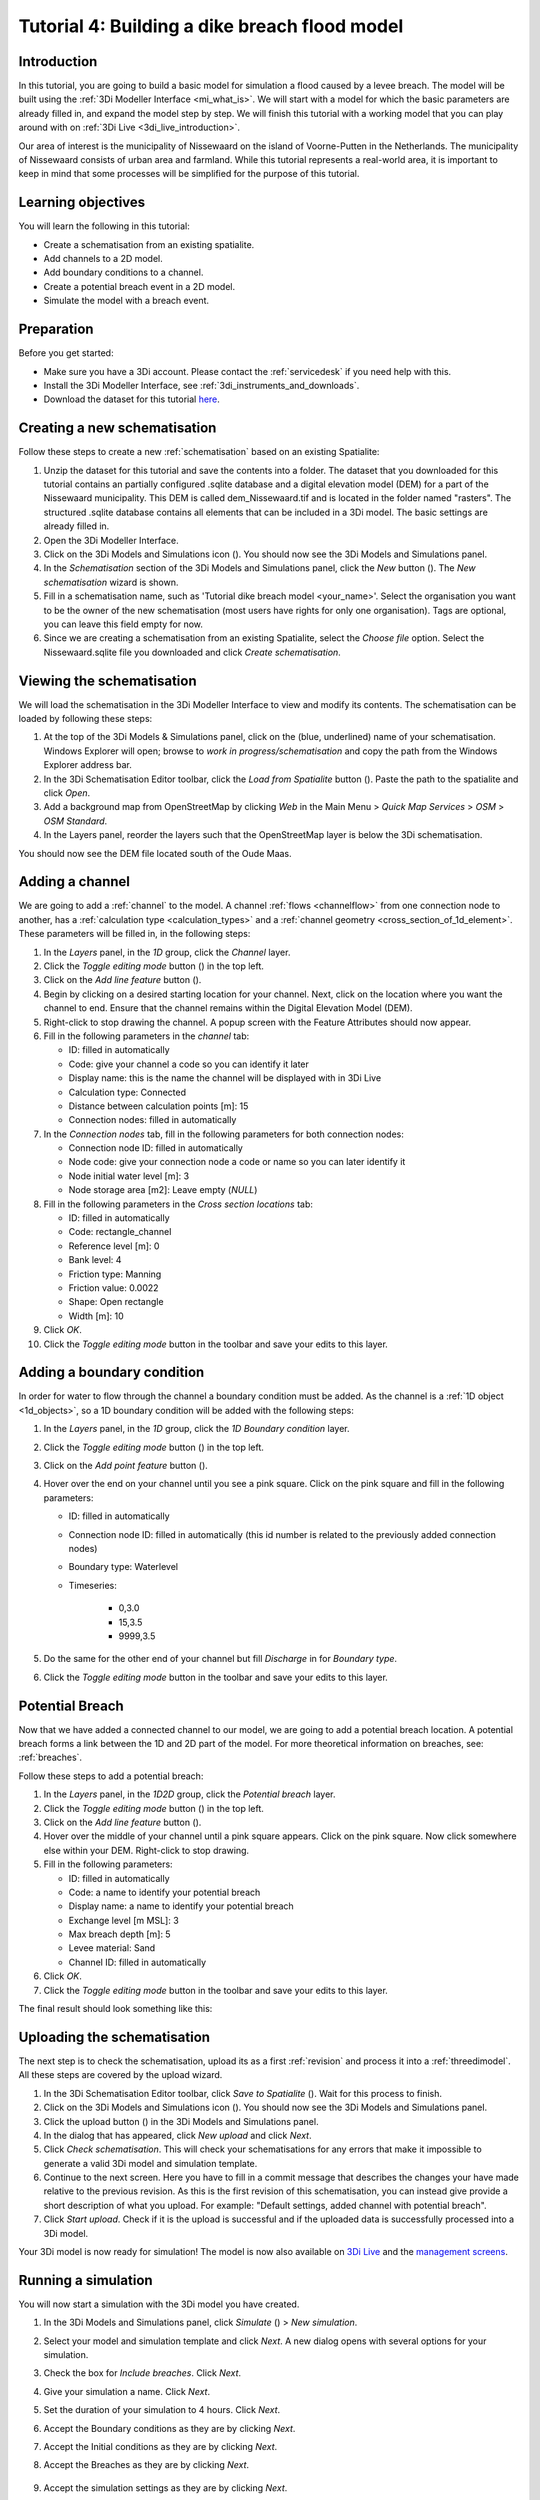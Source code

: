 ..  _flood_model:

Tutorial 4: Building a dike breach flood model
==============================================

Introduction
-------------
In this tutorial, you are going to build a basic model for simulation a flood caused by a levee breach. The model will be built using the :ref:`3Di Modeller Interface <mi_what_is>`. We will start with a model for which the basic parameters are already filled in, and expand the model step by step. We will finish this tutorial with a working model that you can play around with on :ref:`3Di Live <3di_live_introduction>`. 

Our area of interest is the municipality of Nissewaard on the island of Voorne-Putten in the Netherlands. The municipality of Nissewaard consists of urban area and farmland. While this tutorial represents a real-world area, it is important to keep in mind that some processes will be simplified for the purpose of this tutorial.


Learning objectives
--------------------
You will learn the following in this tutorial:

* Create a schematisation from an existing spatialite.
* Add channels to a 2D model.
* Add boundary conditions to a channel.
* Create a potential breach event in a 2D model.
* Simulate the model with a breach event.


Preparation
------------
Before you get started:

* Make sure you have a 3Di account. Please contact the :ref:`servicedesk` if you need help with this.
* Install the 3Di Modeller Interface, see :ref:`3di_instruments_and_downloads`.
* Download the dataset for this tutorial `here <https://nens.lizard.net/media/3di-tutorials/3di-tutorial-04.zip>`_.


Creating a new schematisation
------------------------------
Follow these steps to create a new :ref:`schematisation` based on an existing Spatialite:

#) Unzip the dataset for this tutorial and save the contents into a folder. The dataset that you downloaded for this tutorial contains an partially configured .sqlite database and a digital elevation model (DEM) for a part of the Nissewaard municipality. This DEM is called dem_Nissewaard.tif and is located in the folder named "rasters". The structured .sqlite database contains all elements that can be included in a 3Di model. The basic settings are already filled in.

#) Open the 3Di Modeller Interface.

#) Click on the 3Di Models and Simulations icon (|modelsSimulations|). You should now see the 3Di Models and Simulations panel.

#) In the *Schematisation* section of the 3Di Models and Simulations panel, click the *New* button (|newschematisation|). The *New schematisation* wizard is shown.

#) Fill in a schematisation name, such as 'Tutorial dike breach model <your_name>'. Select the organisation you want to be the owner of the new schematisation (most users have rights for only one organisation). Tags are optional, you can leave this field empty for now.

#) Since we are creating a schematisation from an existing Spatialite, select the *Choose file* option. Select the Nissewaard.sqlite file you downloaded and click *Create schematisation*.


Viewing the schematisation
--------------------------
We will load the schematisation in the 3Di Modeller Interface to view and modify its contents. The schematisation can be loaded by following these steps:

#) At the top of the 3Di Models & Simulations panel, click on the (blue, underlined) name of your schematisation. Windows Explorer will open; browse to *work in progress/schematisation* and copy the path from the Windows Explorer address bar.

#) In the 3Di Schematisation Editor toolbar, click the *Load from Spatialite* button (|load_from_spatialite|). Paste the path to the spatialite and click *Open*.

#) Add a background map from OpenStreetMap by clicking *Web* in the Main Menu > *Quick Map Services* > *OSM* > *OSM Standard*.

#) In the Layers panel, reorder the layers such that the OpenStreetMap layer is below the 3Di schematisation.

You should now see the DEM file located south of the Oude Maas.


Adding a channel
-----------------

We are going to add a :ref:`channel` to the model. A channel :ref:`flows <channelflow>` from one connection node to another, has a :ref:`calculation type <calculation_types>` and a :ref:`channel geometry <cross_section_of_1d_element>`. These parameters will be filled in, in the following steps:

#) In the *Layers* panel, in the *1D* group, click the *Channel* layer.

#) Click the *Toggle editing mode* button (|toggle_editing|) in the top left.

#) Click on the *Add line feature* button (|add_line|).

#) Begin by clicking on a desired starting location for your channel. Next, click on the location where you want the channel to end. Ensure that the channel remains within the Digital Elevation Model (DEM). 

#) Right-click to stop drawing the channel. A popup screen with the Feature Attributes should now appear.

#) Fill in the following parameters in the *channel* tab:

   * ID: filled in automatically
   * Code: give your channel a code so you can identify it later
   * Display name: this is the name the channel will be displayed with in 3Di Live 
   * Calculation type: Connected
   * Distance between calculation points [m]: 15
   * Connection nodes: filled in automatically

#) In the *Connection nodes* tab, fill in the following parameters for both connection nodes:

   * Connection node ID: filled in automatically
   * Node code: give your connection node a code or name so you can later identify it
   * Node initial water level [m]: 3
   * Node storage area [m2]: Leave empty (*NULL*)

#) Fill in the following parameters in the *Cross section locations* tab:

   * ID: filled in automatically
   * Code: rectangle_channel
   * Reference level [m]: 0
   * Bank level: 4
   * Friction type: Manning
   * Friction value: 0.0022
   * Shape: Open rectangle
   * Width [m]: 10

#) Click *OK*.

#) Click the *Toggle editing mode* button in the toolbar and save your edits to this layer.



Adding a boundary condition
----------------------------

In order for water to flow through the channel a boundary condition must be added. As the channel is a :ref:`1D object <1d_objects>`, so a 1D boundary condition will be added with the following steps:

#) In the *Layers* panel, in the *1D* group, click the *1D Boundary condition* layer.

#) Click the *Toggle editing mode* button (|toggle_editing|) in the top left.

#) Click on the *Add point feature* button (|add_point|).

#) Hover over the end on your channel until you see a pink square. Click on the pink square and fill in the following parameters:

   * ID: filled in automatically
   * Connection node ID: filled in automatically (this id number is related to the previously added connection nodes)
   * Boundary type: Waterlevel
   * Timeseries:

        - 0,3.0
        - 15,3.5
        - 9999,3.5

#) Do the same for the other end of your channel but fill *Discharge* in for *Boundary type*.

#) Click the *Toggle editing mode* button in the toolbar and save your edits to this layer.


Potential Breach
------------------
Now that we have added a connected channel to our model, we are going to add a potential breach location. A potential breach forms a link between the 1D and 2D part of the model. For more theoretical information on breaches, see: :ref:`breaches`. 

Follow these steps to add a potential breach:

#) In the *Layers* panel, in the *1D2D* group, click the *Potential breach* layer.

#) Click the *Toggle editing mode* button (|toggle_editing|) in the top left.

#) Click on the *Add line feature* button (|add_line|).

#) Hover over the middle of your channel until a pink square appears. Click on the pink square. Now click somewhere else within your DEM. Right-click to stop drawing.

#) Fill in the following parameters:

   * ID: filled in automatically
   * Code: a name to identify your potential breach
   * Display name: a name to identify your potential breach
   * Exchange level [m MSL]: 3
   * Max breach depth [m]: 5
   * Levee material: Sand
   * Channel ID: filled in automatically

#) Click *OK*.

#) Click the *Toggle editing mode* button in the toolbar and save your edits to this layer.


The final result should look something like this:

.. figure:: image/t_04_result.png
    :alt: Schematisation tutorial 4.
    :scale: 70%


Uploading the schematisation
----------------------------
The next step is to check the schematisation, upload its as a first :ref:`revision` and process it into a :ref:`threedimodel`. All these steps are covered by the upload wizard.

#) In the 3Di Schematisation Editor toolbar, click *Save to Spatialite* (|save_to_spatialite|). Wait for this process to finish.

#) Click on the 3Di Models and Simulations icon (|modelsSimulations|). You should now see the 3Di Models and Simulations panel.

#) Click the upload button (|upload|) in the 3Di Models and Simulations panel.

#) In the dialog that has appeared, click *New upload* and click *Next*.

#) Click *Check schematisation*. This will check your schematisations for any errors that make it impossible to generate a valid 3Di model and simulation template.

#) Continue to the next screen. Here you have to fill in a commit message that describes the changes your have made relative to the previous revision. As this is the first revision of this schematisation, you can instead give provide a short description of what you upload. For example: "Default settings, added channel with potential breach".

#) Click *Start upload*. Check if it is the upload is successful and if the uploaded data is successfully processed into a 3Di model.  

Your 3Di model is now ready for simulation! The model is now also available on `3Di Live <https://www.3di.live/>`_ and the `management screens <https://management.3di.live>`_.


Running a simulation 
--------------------

You will now start a simulation with the 3Di model you have created. 

#) In the 3Di Models and Simulations panel, click *Simulate* (|simulate|) > *New simulation*.  

#) Select your model and simulation template and click *Next*. A new dialog opens with several options for your simulation.  

#) Check the box for *Include breaches*. Click *Next*.

#) Give your simulation a name. Click *Next*.

#) Set the duration of your simulation to 4 hours. Click *Next*.

#) Accept the Boundary conditions as they are by clicking *Next*.

#) Accept the Initial conditions as they are by clicking *Next*.

#) Accept the Breaches as they are by clicking *Next*.

    .. of moet hier wel iets anders ingesteld worden?

#) Accept the simulation settings as they are by clicking *Next*. 

#) Check the summary of your simulation and click *Add to queue*.  

Your simulation will start as soon as a calculation node is available for your organisation. Note: the number of available calculation nodes depends on your 3Di subscription. 

In the 3Di Models and Simulations panel, click *Simulate*. An overview is given of all running simulations for your organisation(s). Here you can follow the progress of your simulation.

.. to acces the results.. (dit nog toevoegen aan deze tutorial?)

.. can remove the section below here if you do not find it necessary. 

Running a simulation with 3Di Live
""""""""""""""""""""""""""""""""""""

It is also possible to simulate your model with 3Di Live:

#) Go to `3di.live <https://www.3di.live/>`_.

#) Find your model. It will be available under the name you gave it, followed by the revision number. Click *Start*.

#) Zoom into your channel (blue line) and potential breach (brown line).

#) Click the Play button at the top centre to start the simulation.

#) You can open a breach by clicking on the breach and clicking on the settings button. You can adjust the breach settings when your simulation is paused.



.. |load_from_spatialite| image:: /image/pictogram_load_from_spatialite.png
	:scale: 80%

.. |toggle_editing| image:: /image/pictogram_toggle_editing.png
    :scale: 80%

.. |add_line| image:: /image/pictogram_addline.png
    :scale: 80%

.. |add_point| image:: /image/pictogram_addpoint.png
    :scale: 80%

.. |upload| image:: /image/pictogram_upload_schematisation.png
    :scale: 80%

.. |modelsSimulations| image:: /image/pictogram_modelsandsimulations.png
    :scale: 90%

.. |save_to_spatialite| image:: /image/pictogram_save_to_spatialite.png
	:scale: 80%

.. |newschematisation| image:: /image/pictogram_newschematisation.png
    :scale: 80%

.. |Simulate| image:: /image/pictogram_simulate.png
    :scale: 80%
    